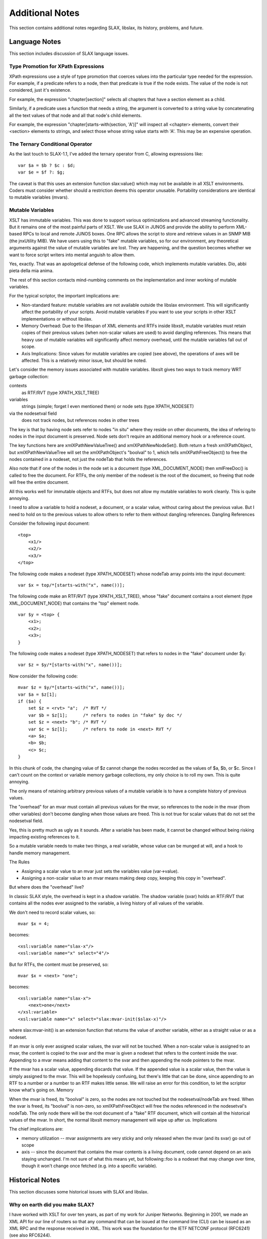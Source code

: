 
================
Additional Notes
================

This section contains additional notes regarding SLAX, libslax, its
history, problems, and future.

Language Notes
--------------

This section includes discussion of SLAX language issues.

Type Promotion for XPath Expressions
++++++++++++++++++++++++++++++++++++

XPath expressions use a style of type promotion that coerces values
into the particular type needed for the expression.  For example, if
a predicate refers to a node, then that predicate is true if the node
exists.  The value of the node is not considered, just it's
existence.

For example, the expression "chapter[section]" selects all
chapters that have a section element as a child.

Similarly, if a predicate uses a function that needs a string, the
argument is converted to a string value by concatenating all the text
values of that node and all that node's child elements.

For example, the expression "chapter[starts-with(section, 'A')]" will
inspect all <chapter> elements, convert their <section> elements to
strings, and select those whose string value starts with 'A'.  This
may be an expensive operation.

.. _ternary-operator:

The Ternary Conditional Operator
++++++++++++++++++++++++++++++++

As the last touch to SLAX-1.1, I've added the ternary operator from C,
allowing expressions like::

    var $a = $b ? $c : $d;
    var $e = $f ?: $g;

The caveat is that this uses an extension function slax:value() which
may not be available in all XSLT environments. Coders must consider
whether should a restriction deems this operator unusable. Portability
considerations are identical to mutable variables (mvars).

Mutable Variables
+++++++++++++++++

XSLT has immutable variables. This was done to support various
optimizations and advanced streaming functionality. But it remains one
of the most painful parts of XSLT. We use SLAX in JUNOS and provide
the ability to perform XML-based RPCs to local and remote JUNOS
boxes. One RPC allows the script to store and retrieve values in an
SNMP MIB (the jnxUtility MIB). We have users using this to "fake"
mutable variables, so for our environment, any theoretical arguments
against the value of mutable variables are lost. They are happening,
and the question becomes whether we want to force script writers into
mental anguish to allow them.

Yes, exactly. That was an apologetical defense of the following code,
which implements mutable variables. Dio, abbi pieta della mia anima.

The rest of this section contacts mind-numbing comments on the
implementation and inner working of mutable variables.

For the typical scriptor, the important implications are:

- Non-standard feature: mutable variables are not available outside
  the libslax environment. This will significantly affect the
  portability of your scripts. Avoid mutable variables if you want to
  use your scripts in other XSLT implementations or without libslax.

- Memory Overhead: Due to the lifespan of XML elements and RTFs inside
  libxslt, mutable variables must retain copies of their previous
  values (when non-scalar values are used) to avoid dangling
  references. This means that heavy use of mutable variables will
  significantly affect memory overhead, until the mutable variables
  fall out of scope.

- Axis Implications: Since values for mutable variables are copied
  (see above), the operations of axes will be affected. This is a
  relatively minor issue, but should be noted.

Let's consider the memory issues associated with mutable variables.
libxslt gives two ways to track memory WRT garbage collection:

contexts
  as RTF/RVT (type XPATH_XSLT_TREE)

variables
  strings (simple; forget I even mentioned them) or node
  sets (type XPATH_NODESET)

via the nodesetval field
  does not track nodes, but references nodes in other trees

The key is that by having node sets refer to nodes "in situ" where
they reside on other documents, the idea of refering to nodes in the
input document is preserved. Node sets don't require an additional
memory hook or a reference count.

The key functions here are xmlXPathNewValueTree() and
xmlXPathNewNodeSet(). Both return a fresh xmlXPathObject, but
xmlXPathNewValueTree will set the xmlXPathObject's "boolval" to 1,
which tells xmlXPathFreeObject() to free the nodes contained in a
nodeset, not just the nodeTab that holds the references.

Also note that if one of the nodes in the node set is a document (type
XML_DOCUMENT_NODE) then xmlFreeDoc() is called to free the
document. For RTFs, the only member of the nodeset is the root of the
document, so freeing that node will free the entire document.

All this works well for immutable objects and RTFs, but does not allow
my mutable variables to work cleanly. This is quite annoying.

I need to allow a variable to hold a nodeset, a document, or a scalar
value, without caring about the previous value. But I need to hold on
to the previous values to allow others to refer to them without
dangling references.  Dangling References

Consider the following input document::

    <top>
        <x1/>
        <x2/> 
        <x3/>
    </top>

The following code makes a nodeset (type XPATH_NODESET) whose nodeTab
array points into the input document::

    var $x = top/*[starts-with("x", name())];

The following code make an RTF/RVT (type XPATH_XSLT_TREE), whose
"fake" document contains a root element (type XML_DOCUMENT_NODE) that
contains the "top" element node.

::

    var $y = <top> {
        <x1>;
        <x2>;
        <x3>;
    }

The following code makes a nodeset (type XPATH_NODESET) that refers to
nodes in the "fake" document under $y::

    var $z = $y/*[starts-with("x", name())];

Now consider the following code::

    mvar $z = $y/*[starts-with("x", name())];
    var $a = $z[1];
    if ($a) {
        set $z = <rvt> "a";  /* RVT */
        var $b = $z[1];      /* refers to nodes in "fake" $y doc */
        set $z = <next> "b"; /* RVT */
        var $c = $z[1];      /* refers to node in <next> RVT */
        <a> $a;
        <b> $b;
        <c> $c;
    }

In this chunk of code, the changing value of $z cannot change the
nodes recorded as the values of $a, $b, or $c. Since I can't count on
the context or variable memory garbage collections, my only choice is
to roll my own. This is quite annoying.

The only means of retaining arbitrary previous values of a mutable
variable is to have a complete history of previous values.

The "overhead" for an mvar must contain all previous values for the
mvar, so references to the node in the mvar (from other variables)
don't become dangling when those values are freed. This is not true
for scalar values that do not set the nodesetval field.

Yes, this is pretty much as ugly as it sounds. After a variable has
been made, it cannot be changed without being risking impacting
existing references to it.

So a mutable variable needs to make two things, a real variable, whose
value can be munged at will, and a hook to handle memory management.

The Rules

- Assigning a scalar value to an mvar just sets the variables value
  (var->value).

- Assigning a non-scalar value to an mvar means making deep copy,
  keeping this copy in "overhead".

But where does the "overhead" live?

In classic SLAX style, the overhead is kept in a shadow variable. The
shadow variable (svar) holds an RTF/RVT that contains all the nodes
ever assigned to the variable, a living history of all values of the
variable.

We don't need to record scalar values, so::

    mvar $x = 4;

becomes::

    <xsl:variable name="slax-x"/>
    <xsl:variable name="x" select="4"/>

But for RTFs, the content must be preserved, so::

    mvar $x = <next> "one";

becomes::

    <xsl:variable name="slax-x">
        <next>one</next>
    </xsl:variable>
    <xsl:variable name="x" select="slax:mvar-init($slax-x)"/>

where slax:mvar-init() is an extension function that returns the value
of another variable, either as a straight value or as a nodeset.

If an mvar is only ever assigned scalar values, the svar will not be
touched. When a non-scalar value is assigned to an mvar, the content
is copied to the svar and the mvar is given a nodeset that refers to
the content inside the svar. Appending to a mvar means adding that
content to the svar and then appending the node pointers to the mvar.

If the mvar has a scalar value, appending discards that value. If the
appended value is a scalar value, then the value is simply assigned to
the mvar. This will be hopelessly confusing, but there's little that
can be done, since appending to an RTF to a number or a number to an
RTF makes little sense. We will raise an error for this condition, to
let the scriptor know what's going on.  Memory

When the mvar is freed, its "boolval" is zero, so the nodes are not
touched but the nodesetval/nodeTab are freed. When the svar is freed,
its "boolval" is non-zero, so xmlXPathFreeObject will free the nodes
referenced in the nodesetval's nodeTab. The only node there will be
the root document of a "fake" RTF document, which will contain all the
historical values of the mvar. In short, the normal libxslt memory
management will wipe up after us.  Implications

The chief implications are:

- memory utilization -- mvar assignments are very sticky and only
  released when the mvar (and its svar) go out of scope

- axis -- since the document that contains the mvar contents is a
  living document, code cannot depend on an axis staying
  unchanged. I'm not sure of what this means yet, but following::foo
  is a nodeset that may change over time, though it won't change
  once fetched (e.g. into a specific variable).

Historical Notes
----------------

This section discusses some historical issues with SLAX and libslax.

Why on earth did you make SLAX?
+++++++++++++++++++++++++++++++

I have worked with XSLT for over ten years, as part of my work for
Juniper Networks. Beginning in 2001, we made an XML API for our line
of routers so that any command that can be issued at the command line
(CLI) can be issued as an XML RPC and the response received in
XML. This work was the foundation for the IETF NETCONF protocol
(RFC6241) (see also RFC6244).

Internally, we used this API with XSLT to make our Junoscope network
management platform, and were happy working with XSLT using multiple
XSLT implementations.

In the 2005-2006 timeframe, we started developing on-box script
capabilities using XSLT. I like the niche and properties of XSLT, but
the syntax makes development and maintenance problematic. First class
constructs are buried in attributes, with unreadable
encodings. Customers objections were fairly strong, and they asked for
a more perl-like syntax. SLAX was our answer.

SLAX simplifies the syntax of XSLT, making an encoding that makes
scripts more readable, maintainable, and helps the reader to see
what's going on. XML escaping is replaced by unix/perl/c-style
escaping. Control elements like <xsl:if> are replaced with the
familiar "if" statement. Minor details are more transparent.

The majority of our scripts are simple, following the pattern::

    if (find/something/bad) {
        call error($message = "found something bad");
    }

The integration of XPath into familiar control statements make the
script writers job fairly trivial.

At the same time, using XSLT constrains our scripting environment and
limits what scripts can and cannot do. We do not need to worry about
system access, processes, connections, sockets, or other features that
are easily available in perl or other scripting languages. The scripts
emit XML that instructs our environment on what actions to take, so
those actions can be controlled.

So SLAX meets our needs.  I hope making this an open source projects
allows it to be useful to a broader community.

Why the name conflict?
++++++++++++++++++++++

The SLAX language is named for "eXtensible Stylesheet Language Alternate
syntaX". Juniper started development on SLAX as part of the on-box
scripting features in the 2004/2005 time frame. The name "SLAX" was
adopted after the Juniper management requested that we remove the
leading "X" from the original internal name.

What about the SLAX linux distro?
~~~~~~~~~~~~~~~~~~~~~~~~~~~~~~~~~

At about this same time, the "SLAX" linux distro was named, but not
being involved in the linux world (we're a FreeBSD house), we were not
aware of this name conflict for many years.

When we were made aware of the name conflict, we consulted with
various parts of the Juniper family, and no one was interested in
changing the language name. We repeated this procedure as we were
publishing this open source version, but again, no one was interested
in doing the internal and external work to change the language name,
since the name conflict was considered minor and not an issue for our
customers.

Developers Notes
----------------

This section contains notes for developers wanting to work on or near
libslax.

Dynamic Extension Libraries
+++++++++++++++++++++++++++

libslax provides a means of dynamically loading extension libraries
based on the contents of the "extension-element-prefixes"
attribute. During initialization, a parsed SLAX document is inspected
for both the "extension-element-prefix" attribute on the <stylesheet>
element, and the "xsl:extension-element-prefix" on arbitrary tags.

The prefixes found in the document are translated into namespace URIs,
which are then escaped using the URL-escaping algorithm that turns
unacceptable characters into three character strings like "%2F".

An extension of ".ext" is appended to the URL-escaped URI and this
file is searched but in ${SLAX_EXTDIR} and any directories given via
the "--lib/-L" argument.

When the extension library is found, we dlopen() it and look for the
magic symbol "slaxDynLibInit". This function is called with two
arguments, the API version number and a struct that contains
information about the extension library.

::

    /*
     * This structure is an interface between the libslax main code
     * and the code in the extension library.  This structure should
     * only be extended by additions to the end.
     */
    typedef struct slax_dyn_arg_s {
        unsigned da_version;   /* Version of the caller */
        void *da_handle;       /* Handle from dlopen() */
        void *da_custom;       /* Memory hook for the extension */
        char *da_uri;          /* URI */
        slax_function_table_t *da_functions; /* Functions */
        slax_element_table_t *da_elements;   /* Elements */
    } slax_dyn_arg_t;

The da_functions and da_elements allow the library to register and
unregister there functions and elements.

At cleanup time, in addition to removing functions and elements, a
search is made for the library to find the symbol
"slaxDynLibClean". If the symbol is found, it is called also.

The file slaxdyn.h defines some macros for helping define extension
libraries.

Default Prefixes for Extension Libraries
++++++++++++++++++++++++++++++++++++++++

When a default prefix is used with an extension library, the prefix is
mapped to the extension using a symbolic link ("ln -s").  The source
of the symlink should be the prefix with a ".prefix" appended and
should be located in the extension directory ("${SLAX_EXTDIR}").  The
target of the symlink should be the namespace URI with the escaping
and ".ext" extension as described above.

See the Makefile.am file in any of the libslax extension directories
for examples of creating the appropriate symlink.

Example
+++++++

Here's a quick example::

    slax_function_table_t slaxBitTable[] = {
        { "and", extBitAnd },
        { "or", extBitOr },
        { "nand", extBitNand },
        { "nor", extBitNor },
        { "xor", extBitXor },
        { "xnor", extBitXnor },
        { "not", extBitNot },
        { NULL, NULL },
    };

    SLAX_DYN_FUNC(slaxDynLibInit)
    {
        /* Fill in our function table */
        arg->da_functions = slaxBitTable;
    
        return SLAX_DYN_VERSION;
    }

External Documentation
----------------------

My documentation style tends to be man-page-like, rather than
tutorial-ish. But folks at Juniper Networks have made some
outrageously great documentation and it's available on the Juniper
website. Many thanks for Curtis Call, Jeremy Schulman, and others for
doing this work.

`Junos Automation Reference for SLAX 1.0`_ does not cover any of
the new SLAX-1.1 or -1.2 material, but is an incredible reference
book.

.. _Junos Automation Reference for SLAX 1.0:
    https://www.juniper.net/us/en/community/junos/training-certification/
    day-one/automation-series/junos-automation-slax/

`Mastering Junos Automation Programming`_ covers many introductory
tasks with a tutorial style.

.. _Mastering Junos Automation Programming:
    https://www.juniper.net/us/en/community/junos/training-certification/
    day-one/automation-series/mastering-junos-automation/

The `Script Library`_ contains a set of scripts that will help get you
started.

.. _Script Library:
  https://www.juniper.net/us/en/community/junos/script-automation/

Note these require Juniper-specific permissions, JNet logins, and
other hurdles. Apologies for the inconvenience.

News! The Day One Guides are available for <$2 (some free) on the
itunes store! Search under books for "juniper".
